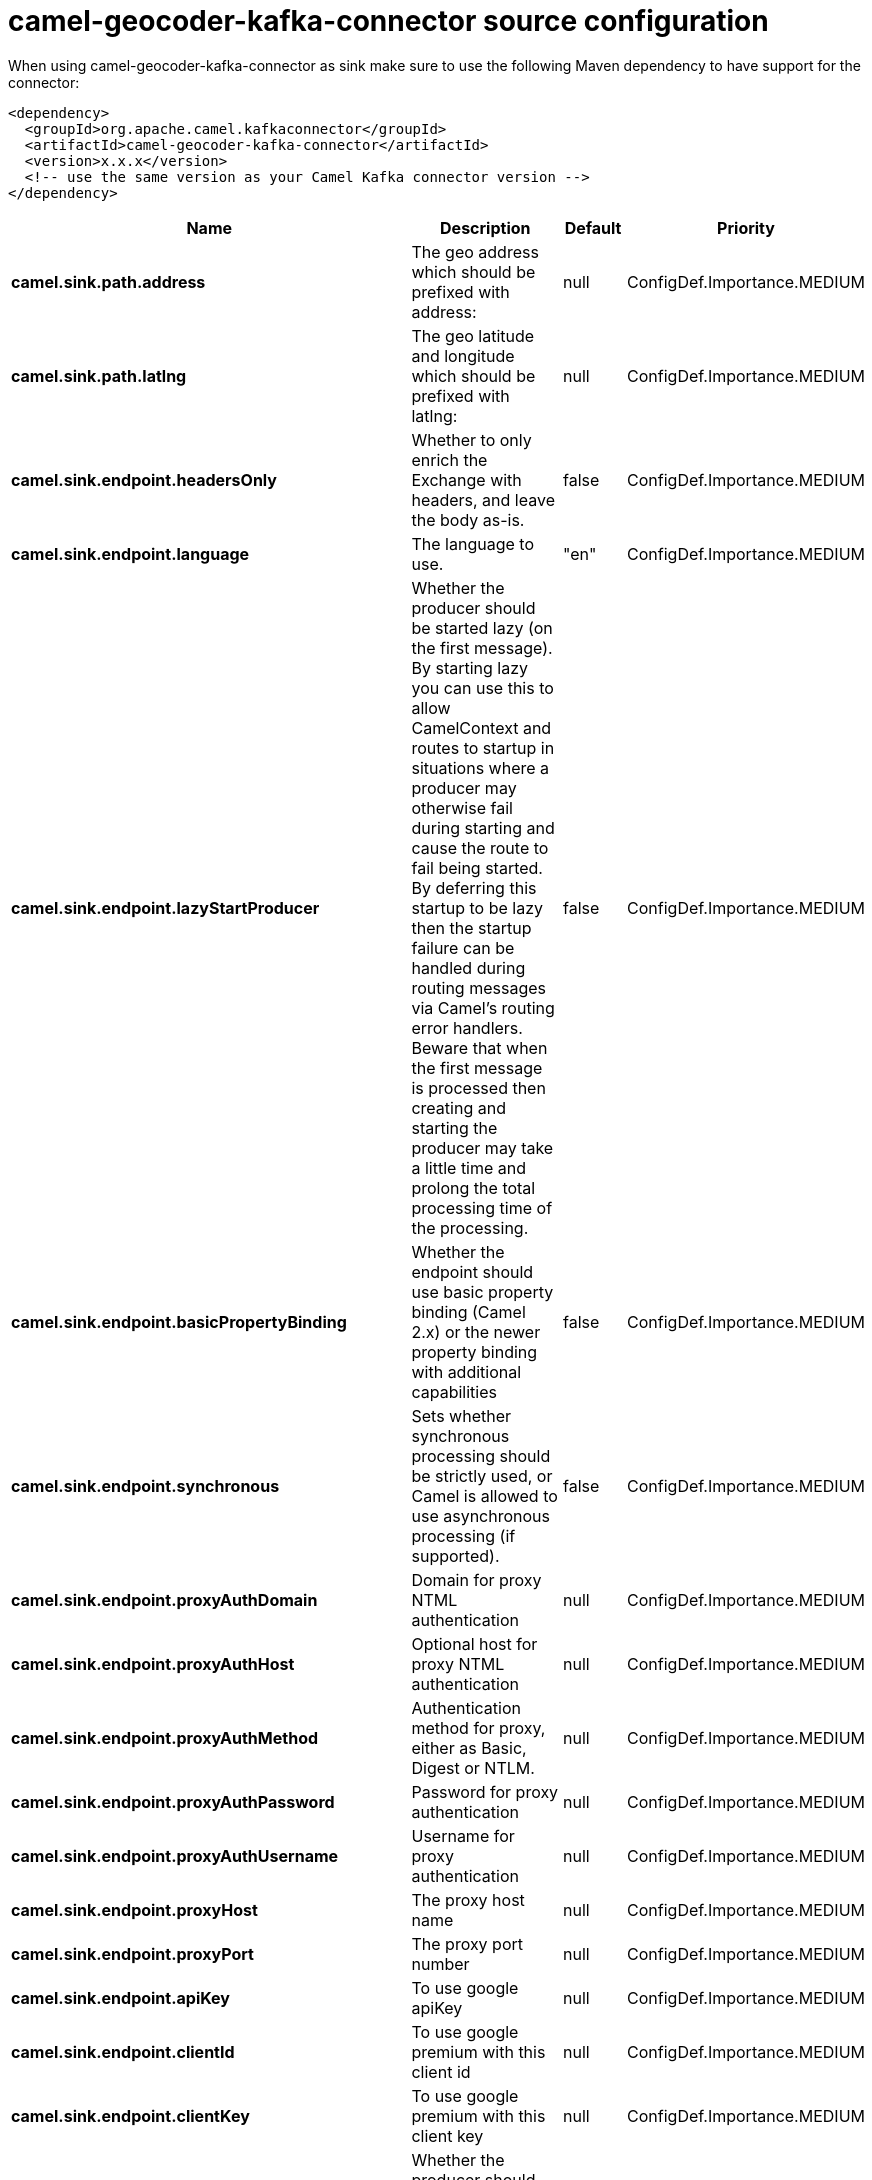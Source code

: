 // kafka-connector options: START
[[camel-geocoder-kafka-connector-source]]
= camel-geocoder-kafka-connector source configuration

When using camel-geocoder-kafka-connector as sink make sure to use the following Maven dependency to have support for the connector:

[source,xml]
----
<dependency>
  <groupId>org.apache.camel.kafkaconnector</groupId>
  <artifactId>camel-geocoder-kafka-connector</artifactId>
  <version>x.x.x</version>
  <!-- use the same version as your Camel Kafka connector version -->
</dependency>
----


[width="100%",cols="2,5,^1,2",options="header"]
|===
| Name | Description | Default | Priority
| *camel.sink.path.address* | The geo address which should be prefixed with address: | null | ConfigDef.Importance.MEDIUM
| *camel.sink.path.latlng* | The geo latitude and longitude which should be prefixed with latlng: | null | ConfigDef.Importance.MEDIUM
| *camel.sink.endpoint.headersOnly* | Whether to only enrich the Exchange with headers, and leave the body as-is. | false | ConfigDef.Importance.MEDIUM
| *camel.sink.endpoint.language* | The language to use. | "en" | ConfigDef.Importance.MEDIUM
| *camel.sink.endpoint.lazyStartProducer* | Whether the producer should be started lazy (on the first message). By starting lazy you can use this to allow CamelContext and routes to startup in situations where a producer may otherwise fail during starting and cause the route to fail being started. By deferring this startup to be lazy then the startup failure can be handled during routing messages via Camel's routing error handlers. Beware that when the first message is processed then creating and starting the producer may take a little time and prolong the total processing time of the processing. | false | ConfigDef.Importance.MEDIUM
| *camel.sink.endpoint.basicPropertyBinding* | Whether the endpoint should use basic property binding (Camel 2.x) or the newer property binding with additional capabilities | false | ConfigDef.Importance.MEDIUM
| *camel.sink.endpoint.synchronous* | Sets whether synchronous processing should be strictly used, or Camel is allowed to use asynchronous processing (if supported). | false | ConfigDef.Importance.MEDIUM
| *camel.sink.endpoint.proxyAuthDomain* | Domain for proxy NTML authentication | null | ConfigDef.Importance.MEDIUM
| *camel.sink.endpoint.proxyAuthHost* | Optional host for proxy NTML authentication | null | ConfigDef.Importance.MEDIUM
| *camel.sink.endpoint.proxyAuthMethod* | Authentication method for proxy, either as Basic, Digest or NTLM. | null | ConfigDef.Importance.MEDIUM
| *camel.sink.endpoint.proxyAuthPassword* | Password for proxy authentication | null | ConfigDef.Importance.MEDIUM
| *camel.sink.endpoint.proxyAuthUsername* | Username for proxy authentication | null | ConfigDef.Importance.MEDIUM
| *camel.sink.endpoint.proxyHost* | The proxy host name | null | ConfigDef.Importance.MEDIUM
| *camel.sink.endpoint.proxyPort* | The proxy port number | null | ConfigDef.Importance.MEDIUM
| *camel.sink.endpoint.apiKey* | To use google apiKey | null | ConfigDef.Importance.MEDIUM
| *camel.sink.endpoint.clientId* | To use google premium with this client id | null | ConfigDef.Importance.MEDIUM
| *camel.sink.endpoint.clientKey* | To use google premium with this client key | null | ConfigDef.Importance.MEDIUM
| *camel.component.geocoder.lazyStartProducer* | Whether the producer should be started lazy (on the first message). By starting lazy you can use this to allow CamelContext and routes to startup in situations where a producer may otherwise fail during starting and cause the route to fail being started. By deferring this startup to be lazy then the startup failure can be handled during routing messages via Camel's routing error handlers. Beware that when the first message is processed then creating and starting the producer may take a little time and prolong the total processing time of the processing. | false | ConfigDef.Importance.MEDIUM
| *camel.component.geocoder.basicPropertyBinding* | Whether the component should use basic property binding (Camel 2.x) or the newer property binding with additional capabilities | false | ConfigDef.Importance.MEDIUM
|===
// kafka-connector options: END
